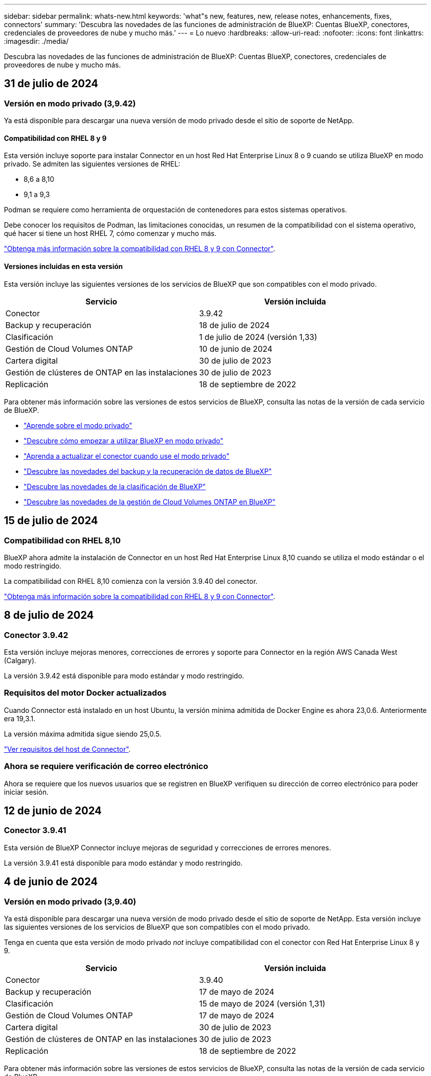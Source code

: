 ---
sidebar: sidebar 
permalink: whats-new.html 
keywords: 'what"s new, features, new, release notes, enhancements, fixes, connectors' 
summary: 'Descubra las novedades de las funciones de administración de BlueXP: Cuentas BlueXP, conectores, credenciales de proveedores de nube y mucho más.' 
---
= Lo nuevo
:hardbreaks:
:allow-uri-read: 
:nofooter: 
:icons: font
:linkattrs: 
:imagesdir: ./media/


[role="lead"]
Descubra las novedades de las funciones de administración de BlueXP: Cuentas BlueXP, conectores, credenciales de proveedores de nube y mucho más.



== 31 de julio de 2024



=== Versión en modo privado (3,9.42)

Ya está disponible para descargar una nueva versión de modo privado desde el sitio de soporte de NetApp.



==== Compatibilidad con RHEL 8 y 9

Esta versión incluye soporte para instalar Connector en un host Red Hat Enterprise Linux 8 o 9 cuando se utiliza BlueXP en modo privado. Se admiten las siguientes versiones de RHEL:

* 8,6 a 8,10
* 9,1 a 9,3


Podman se requiere como herramienta de orquestación de contenedores para estos sistemas operativos.

Debe conocer los requisitos de Podman, las limitaciones conocidas, un resumen de la compatibilidad con el sistema operativo, qué hacer si tiene un host RHEL 7, cómo comenzar y mucho más.

https://docs.netapp.com/us-en/bluexp-setup-admin/reference-connector-operating-system-changes.html["Obtenga más información sobre la compatibilidad con RHEL 8 y 9 con Connector"].



==== Versiones incluidas en esta versión

Esta versión incluye las siguientes versiones de los servicios de BlueXP que son compatibles con el modo privado.

[cols="2*"]
|===
| Servicio | Versión incluida 


| Conector | 3.9.42 


| Backup y recuperación | 18 de julio de 2024 


| Clasificación | 1 de julio de 2024 (versión 1,33) 


| Gestión de Cloud Volumes ONTAP | 10 de junio de 2024 


| Cartera digital | 30 de julio de 2023 


| Gestión de clústeres de ONTAP en las instalaciones | 30 de julio de 2023 


| Replicación | 18 de septiembre de 2022 
|===
Para obtener más información sobre las versiones de estos servicios de BlueXP, consulta las notas de la versión de cada servicio de BlueXP.

* https://docs.netapp.com/us-en/bluexp-setup-admin/concept-modes.html["Aprende sobre el modo privado"]
* https://docs.netapp.com/us-en/bluexp-setup-admin/task-quick-start-private-mode.html["Descubre cómo empezar a utilizar BlueXP en modo privado"]
* https://docs.netapp.com/us-en/bluexp-setup-admin/task-upgrade-connector.html["Aprenda a actualizar el conector cuando use el modo privado"]
* https://docs.netapp.com/us-en/bluexp-backup-recovery/whats-new.html["Descubre las novedades del backup y la recuperación de datos de BlueXP"^]
* https://docs.netapp.com/us-en/bluexp-classification/whats-new.html["Descubre las novedades de la clasificación de BlueXP"^]
* https://docs.netapp.com/us-en/bluexp-cloud-volumes-ontap/whats-new.html["Descubre las novedades de la gestión de Cloud Volumes ONTAP en BlueXP"^]




== 15 de julio de 2024



=== Compatibilidad con RHEL 8,10

BlueXP ahora admite la instalación de Connector en un host Red Hat Enterprise Linux 8,10 cuando se utiliza el modo estándar o el modo restringido.

La compatibilidad con RHEL 8,10 comienza con la versión 3.9.40 del conector.

https://docs.netapp.com/us-en/bluexp-setup-admin/reference-connector-operating-system-changes.html["Obtenga más información sobre la compatibilidad con RHEL 8 y 9 con Connector"].



== 8 de julio de 2024



=== Conector 3.9.42

Esta versión incluye mejoras menores, correcciones de errores y soporte para Connector en la región AWS Canada West (Calgary).

La versión 3.9.42 está disponible para modo estándar y modo restringido.



=== Requisitos del motor Docker actualizados

Cuando Connector está instalado en un host Ubuntu, la versión mínima admitida de Docker Engine es ahora 23,0.6. Anteriormente era 19,3.1.

La versión máxima admitida sigue siendo 25,0.5.

https://docs.netapp.com/us-en/bluexp-setup-admin/task-install-connector-on-prem.html#step-1-review-host-requirements["Ver requisitos del host de Connector"].



=== Ahora se requiere verificación de correo electrónico

Ahora se requiere que los nuevos usuarios que se registren en BlueXP verifiquen su dirección de correo electrónico para poder iniciar sesión.



== 12 de junio de 2024



=== Conector 3.9.41

Esta versión de BlueXP Connector incluye mejoras de seguridad y correcciones de errores menores.

La versión 3.9.41 está disponible para modo estándar y modo restringido.



== 4 de junio de 2024



=== Versión en modo privado (3,9.40)

Ya está disponible para descargar una nueva versión de modo privado desde el sitio de soporte de NetApp. Esta versión incluye las siguientes versiones de los servicios de BlueXP que son compatibles con el modo privado.

Tenga en cuenta que esta versión de modo privado _not_ incluye compatibilidad con el conector con Red Hat Enterprise Linux 8 y 9.

[cols="2*"]
|===
| Servicio | Versión incluida 


| Conector | 3.9.40 


| Backup y recuperación | 17 de mayo de 2024 


| Clasificación | 15 de mayo de 2024 (versión 1,31) 


| Gestión de Cloud Volumes ONTAP | 17 de mayo de 2024 


| Cartera digital | 30 de julio de 2023 


| Gestión de clústeres de ONTAP en las instalaciones | 30 de julio de 2023 


| Replicación | 18 de septiembre de 2022 
|===
Para obtener más información sobre las versiones de estos servicios de BlueXP, consulta las notas de la versión de cada servicio de BlueXP.

* https://docs.netapp.com/us-en/bluexp-setup-admin/concept-modes.html["Aprende sobre el modo privado"]
* https://docs.netapp.com/us-en/bluexp-setup-admin/task-quick-start-private-mode.html["Descubre cómo empezar a utilizar BlueXP en modo privado"]
* https://docs.netapp.com/us-en/bluexp-setup-admin/task-upgrade-connector.html["Aprenda a actualizar el conector cuando use el modo privado"]
* https://docs.netapp.com/us-en/bluexp-backup-recovery/whats-new.html["Descubre las novedades del backup y la recuperación de datos de BlueXP"^]
* https://docs.netapp.com/us-en/bluexp-classification/whats-new.html["Descubre las novedades de la clasificación de BlueXP"^]
* https://docs.netapp.com/us-en/bluexp-cloud-volumes-ontap/whats-new.html["Descubre las novedades de la gestión de Cloud Volumes ONTAP en BlueXP"^]




== 17 de mayo de 2024



=== Conector 3.9.40

Esta versión de BlueXP Connector incluye compatibilidad con sistemas operativos adicionales, mejoras de seguridad menores y correcciones de errores.

En este momento, la versión 3.9.40 está disponible para modo estándar y modo restringido.



==== Compatibilidad con RHEL 8 y 9

El conector ahora es compatible con los hosts que ejecutan las siguientes versiones de Red Hat Enterprise Linux con instalaciones de conector _new_ cuando se utiliza BlueXP en modo estándar o restringido:

* 8,6 a 8,9
* 9,1 a 9,3


Podman se requiere como herramienta de orquestación de contenedores para estos sistemas operativos.

Debe conocer los requisitos de Podman, las limitaciones conocidas, un resumen de la compatibilidad con el sistema operativo, qué hacer si tiene un host RHEL 7, cómo comenzar y mucho más.

https://docs.netapp.com/us-en/bluexp-setup-admin/reference-connector-operating-system-changes.html["Obtenga más información sobre la compatibilidad con RHEL 8 y 9 con Connector"].



==== Fin del soporte para RHEL 7 y CentOS 7

El 30 de junio de 2024, RHEL 7 llegará al final del mantenimiento (EOM), mientras que CentOS 7 alcanzará el final de su vida útil (EOL). NetApp continuará admitiendo el conector en estas distribuciones de Linux hasta el 30 de junio de 2024.

https://docs.netapp.com/us-en/bluexp-setup-admin/reference-connector-operating-system-changes.html["Descubra qué hacer si tiene un conector existente que se ejecuta en RHEL 7 o CentOS 7"].



==== Actualización de permisos de AWS

En la versión 3.9.38, actualizamos la directiva Connector para AWS para incluir el permiso «EC2:DescribeAvailabilityZones». Este permiso ahora es necesario para admitir las zonas locales de AWS con Cloud Volumes ONTAP.

* https://docs.netapp.com/us-en/bluexp-setup-admin/reference-permissions-aws.html["Ver los permisos de AWS para el conector"].
* https://docs.netapp.com/us-en/bluexp-cloud-volumes-ontap/whats-new.html["Obtenga más información sobre el soporte para las zonas locales de AWS"^]




== 22 de abril de 2024



=== Conector 3.9.39

Esta versión de BlueXP Connector incluye mejoras de seguridad y correcciones de errores menores.

En este momento, la versión 3.9.39 está disponible para modo estándar y modo restringido.



=== Permisos de AWS para crear un conector

Ahora se necesitan dos permisos adicionales para crear un conector en AWS desde BlueXP:

[source, json]
----
"ec2:DescribeLaunchTemplates",
"ec2:CreateLaunchTemplate",
----
Estos permisos son necesarios para habilitar IMDSv2 en la instancia EC2 para el conector.

Hemos incluido estos permisos en la política que se muestra en la interfaz de usuario de BlueXP al crear un Connector y en la misma política que se proporciona en la documentación.


NOTE: Esta directiva sólo contiene los permisos necesarios para iniciar la instancia de Connector en AWS desde BlueXP. No es la misma política que se asigna a la instancia de Connector.

https://docs.netapp.com/us-en/bluexp-setup-admin/task-install-connector-aws-bluexp.html#step-2-set-up-aws-permissions["Aprenda a configurar permisos de AWS para crear un conector desde AWS"].



== 11 de abril de 2024



=== Actualización de Docker Engine

Hemos actualizado los requisitos de Docker Engine para especificar la versión máxima admitida en el conector, que es 25,0.5. La versión mínima admitida sigue siendo la 19,3.1.

https://docs.netapp.com/us-en/bluexp-setup-admin/task-install-connector-on-prem.html#step-1-review-host-requirements["Ver requisitos del host de Connector"].



== 26 de marzo de 2024



=== Versión en modo privado (3,9.38)

Ya está disponible una nueva versión del modo privado para BlueXP. Esta versión incluye las siguientes versiones de los servicios de BlueXP que son compatibles con el modo privado.

[cols="2*"]
|===
| Servicio | Versión incluida 


| Conector | 3.9.38 


| Backup y recuperación | 12 de marzo de 2024 


| Clasificación | 4 de marzo de 2024 


| Gestión de Cloud Volumes ONTAP | 8 de marzo de 2024 


| Cartera digital | 30 de julio de 2023 


| Gestión de clústeres de ONTAP en las instalaciones | 30 de julio de 2023 


| Replicación | 18 de septiembre de 2022 
|===
Esta nueva versión está disponible para descargar desde el sitio de soporte de NetApp.

* https://docs.netapp.com/us-en/bluexp-setup-admin/concept-modes.html["Aprende sobre el modo privado"]
* https://docs.netapp.com/us-en/bluexp-setup-admin/task-quick-start-private-mode.html["Descubre cómo empezar a utilizar BlueXP en modo privado"]
* https://docs.netapp.com/us-en/bluexp-setup-admin/task-upgrade-connector.html["Aprenda a actualizar el conector cuando use el modo privado"]




== 8 de marzo de 2024



=== Conector 3.9.38

En este momento, la versión 3.9.38 está disponible para modo estándar y modo restringido. Esta versión incluye compatibilidad con IMDSv2 en AWS y una actualización de permisos de AWS.



==== Compatibilidad con IMDSv2

BlueXP ahora es compatible con el servicio de metadatos de la instancia de Amazon EC2 versión 2 (IMDSv2) con la instancia de conector y con las instancias de Cloud Volumes ONTAP. IMDSv2 proporciona protección mejorada contra vulnerabilidades. Anteriormente, solo IMDSv1 era compatible.

https://aws.amazon.com/blogs/security/defense-in-depth-open-firewalls-reverse-proxies-ssrf-vulnerabilities-ec2-instance-metadata-service/["Obtenga más información sobre IMDSv2 en el blog de seguridad de AWS"^]

El servicio de metadatos de instancia (IMDS) se activa de la siguiente forma en las instancias EC2:

* Para nuevas puestas en marcha de Connector de BlueXP o mediante https://docs.netapp.com/us-en/bluexp-automation/automate/overview.html["Guiones Terraform"^], IMDSv2 está activado por defecto en la instancia EC2.
* Si inicia una nueva instancia de EC2 en AWS y, a continuación, instala manualmente el software Connector, también se habilita IMDSv2 de forma predeterminada.
* Si inicia Connector desde AWS Marketplace, IMDSv1 está habilitado de forma predeterminada. Puede configurar manualmente IMDSv2 en la instancia de EC2.
* Para los conectores existentes, IMDSv1 sigue siendo compatible, pero puede configurar manualmente IMDSv2 en la instancia EC2 si lo prefiere.
* Para Cloud Volumes ONTAP, IMDSv1 se habilita de forma predeterminada en las instancias nuevas y existentes. Puede configurar manualmente IMDSv2 en las instancias EC2 si lo prefiere.


https://docs.netapp.com/us-en/bluexp-setup-admin/task-require-imdsv2.html["Aprenda a configurar IMDSv2 en instancias existentes"].



==== Actualización de permisos de AWS

Hemos actualizado la política de Connector para AWS para incluir el permiso «EC2:DescribeAvailabilityZones». Este permiso es necesario para una próxima versión. Actualizaremos las notas de la versión con más detalles cuando esa versión esté disponible.

https://docs.netapp.com/us-en/bluexp-setup-admin/reference-permissions-aws.html["Ver los permisos de AWS para el conector"].



=== Configuración de proxy y configuración de Cloud Volumes ONTAP

La configuración del servidor proxy para el conector ahora está disponible en la página *Administrar conectores* (modo estándar) o en la página *Editar conectores* (modo restringido y modo privado).

https://docs.netapp.com/us-en/bluexp-setup-admin/task-configuring-proxy.html["Aprenda a configurar Connector para usar un servidor proxy"].

Además, cambiamos el nombre de la página *Configuración del conector* a *Configuración de Cloud Volumes ONTAP*.

image:https://raw.githubusercontent.com/NetAppDocs/bluexp-setup-admin/main/media/screenshot-cvo-settings.png["Una captura de pantalla que muestra la opción Configuración de Cloud Volumes ONTAP que está disponible en el menú Configuración."]



== 15 de febrero de 2024



=== Conector 3.9.37

Esta versión de BlueXP Connector incluye mejoras de seguridad y correcciones de errores menores.

En este momento, la versión 3.9.37 está disponible para modo estándar y modo restringido.



=== Editar nombre

Si usas las credenciales de la nube de NetApp para iniciar sesión en BlueXP, ahora puedes editar tu nombre en *Configuración de usuario*.

image:https://raw.githubusercontent.com/NetAppDocs/bluexp-setup-admin/main/media/screenshot-edit-name.png["Una captura de pantalla que muestra la capacidad de editar su nombre en Configuración de usuario."]

No se puede editar su nombre si inicia sesión con una conexión federada o con su cuenta del sitio de soporte de NetApp.



== 11 de enero de 2024



=== Conector 3.9.36

Esta versión incluye mejoras menores, correcciones de errores y soporte para Connector en las siguientes regiones de nube:

* La región de Israel (Tel Aviv) en AWS
* La región de Arabia Saudita en Google Cloud




== 5 de diciembre de 2023



=== Versión en modo privado (3,9.35)

Ya está disponible una nueva versión del modo privado para BlueXP. Esta versión incluye la versión 3.9.35 del conector y versiones de los servicios de BlueXP compatibles con el modo privado a partir de octubre de 2023.

Esta nueva versión está disponible para descargar desde el sitio de soporte de NetApp.

* https://docs.netapp.com/us-en/bluexp-setup-admin/concept-modes.html#private-mode["Obtén más información sobre los servicios de BlueXP que se incluyen en el modo privado"]
* https://docs.netapp.com/us-en/bluexp-setup-admin/task-quick-start-private-mode.html["Descubre cómo empezar a utilizar BlueXP en modo privado"]
* https://docs.netapp.com/us-en/bluexp-setup-admin/task-upgrade-connector.html["Aprenda a actualizar el conector cuando use el modo privado"]




== 8 de noviembre de 2023



=== Conector 3.9.35

Esta versión incluye mejoras de seguridad y correcciones de errores menores.



== 6 de octubre de 2023



=== Conector 3.9.34

Esta versión incluye mejoras y correcciones de errores menores.



== 10 de septiembre de 2023



=== Conector 3.9.33

* Cuando creas un conector en AWS desde BlueXP, ahora puedes buscar dentro del campo Par de claves para encontrar más fácilmente el par de claves que quieres usar con la instancia de Connector.
+
image:https://raw.githubusercontent.com/NetAppDocs/bluexp-setup-admin/main/media/screenshot-connector-aws-key-pair.png["Una captura de pantalla de la opción de búsqueda en el campo Par de claves que aparece en la página Red al crear un conector en AWS desde BlueXP."]

* Esta actualización también incluye correcciones de errores.




== 30 de julio de 2023



=== Conector 3.9.32

* Ahora puedes usar la API del servicio de auditoría de BlueXP para exportar registros de auditoría.
+
El servicio de auditoría registra información sobre las operaciones realizadas por los servicios de BlueXP. Esto incluye espacios de trabajo, conectores utilizados y otros datos de telemetría. Puede utilizar estos datos para determinar qué acciones se realizaron, quién las realizó y cuándo ocurrieron.

+
https://docs.netapp.com/us-en/bluexp-automation/audit/overview.html["Obtenga más información sobre el uso de la API del servicio de auditoría"^]

+
Tenga en cuenta que también se puede acceder a este enlace desde la interfaz de usuario de BlueXP en la página Timeline.

* Esta versión del conector también incluye mejoras de Cloud Volumes ONTAP y mejoras del clúster de ONTAP en las instalaciones.
+
** https://docs.netapp.com/us-en/bluexp-cloud-volumes-ontap/whats-new.html#30-july-2023["Obtenga información acerca de las mejoras de Cloud Volumes ONTAP"^]
** https://docs.netapp.com/us-en/bluexp-ontap-onprem/whats-new.html#30-july-2023["Obtenga información acerca de las mejoras del clúster en las instalaciones de ONTAP"^]






== 2 de julio de 2023



=== Conector 3.9.31

* Ahora puede descubrir clústeres de ONTAP en las instalaciones desde la pestaña *Mi estado* (anteriormente *Mis oportunidades*)
+
https://docs.netapp.com/us-en/bluexp-ontap-onprem/task-discovering-ontap.html#add-a-pre-discovered-cluster["Aprenda a descubrir clústeres en la página Mi estado"].

* Si utiliza el conector en una región de gobierno de Azure, debe asegurarse de que el conector puede ponerse en contacto con el siguiente punto final:
+
\https://occmclientinfragov.azurecr.us

+
Este punto final es necesario para instalar manualmente el conector y para actualizar el conector y sus componentes Docker.

+
Como resultado de este cambio, un conector en una región de Azure Government ya no contacta con el siguiente punto final:

+
\https://cloudmanagerinfraprod.azurecr.io

+
Tenga en cuenta que este punto final sigue siendo necesario para todas las demás configuraciones de modo restringido y para el modo estándar.





== 4 de junio de 2023



=== Conector 3.9.30

* Al abrir un caso de soporte de NetApp desde la consola de soporte, BlueXP ahora abre el caso con la cuenta del sitio de soporte de NetApp asociada con tu inicio de sesión en BlueXP. BlueXP ya usaba la cuenta del sitio de soporte de NetApp asociada con toda la cuenta de BlueXP.
+
Como parte de este cambio, el registro de soporte para una cuenta de BlueXP se realiza a través de la cuenta del sitio de soporte de NetApp asociada con el inicio de sesión de un usuario en BlueXP. Anteriormente, el registro de soporte se realizaba a través de una cuenta NSS asociada a toda la cuenta de BlueXP. Como resultado, los demás usuarios de BlueXP no verán el mismo estado de registro de soporte si no han asociado una cuenta de sitio de soporte de NetApp con su inicio de sesión de BlueXP. Si has registrado anteriormente tu cuenta de BlueXP para soporte, el estado de registro sigue siendo válido. Solo necesita agregar una cuenta NSS a nivel de usuario para ver el estado.

+
** https://docs.netapp.com/us-en/bluexp-setup-admin/task-get-help.html#create-a-case-with-netapp-support["Aprenda a crear un caso con el soporte de NetApp"]
** https://docs.netapp.com/us-en/cloud-manager-setup-admin/task-manage-user-credentials.html["Descubre cómo gestionar las credenciales asociadas con tu inicio de sesión de BlueXP"]
** https://docs.netapp.com/us-en/bluexp-setup-admin/task-support-registration.html["Aprenda a registrarse para obtener soporte"]


* Ahora puedes buscar la documentación en BlueXP. Los resultados de búsqueda ahora proporcionan enlaces a contenido en docs.netapp.com y kb.netapp.com, lo que podría ayudar a responder una pregunta que tenga.
+
image:https://raw.githubusercontent.com/NetAppDocs/cloud-manager-setup-admin/main/media/screenshot-search-docs.png["Una captura de pantalla de la búsqueda BlueXP que está disponible en la parte superior de la consola."]

* Ahora, Connector te permite añadir y gestionar cuentas de almacenamiento de Azure desde BlueXP.
+
https://docs.netapp.com/us-en/bluexp-blob-storage/task-add-blob-storage.html["Descubre cómo añadir nuevas cuentas de almacenamiento de Azure a tus suscripciones de Azure desde BlueXP"^].

* El conector ahora es compatible con las siguientes regiones de AWS:
+
** Hyderabad (ap-SUR-2)
** Melbourne (ap-sureste-4)
** España (eu-SUR-2)
** EAU (ME-CENTRAL-1)
** Zúrich (eu-CENTRAL-2)


* El conector ahora es compatible con las siguientes regiones de Azure:
+
** Brasil Sur
** Francia Sur
** Jio India Central
** Jio India West
** Polonia Central
** Qatar Central


* Ahora el conector es compatible con las siguientes regiones de Google Cloud:
+
** Colón (EE. UU.-este 5)
** Dallas (EE.UU.-sur-1)


+
https://cloud.netapp.com/cloud-volumes-global-regions["Consulte la lista completa de las regiones admitidas"^]





== 7 de mayo de 2023



=== Conector 3.9.29

* Ubuntu 22,04 es el nuevo sistema operativo para Connector cuando se pone en marcha un Connector desde BlueXP o desde el mercado de tu proveedor de nube.
+
También tiene la opción de instalar manualmente el conector en su propio host Linux que ejecuta Ubuntu 22,04.

* Red Hat Enterprise Linux 8,6 y 8,7 ya no son compatibles con las nuevas implementaciones de Connector.
+
Estas versiones no son compatibles con nuevas implementaciones porque Red Hat ya no es compatible con Docker, que es necesario para Connector. Si tiene un conector existente ejecutándose en RHEL 8,6 o 8,7, NetApp seguirá admitiendo su configuración.

+
Red Hat 7,6, 7,7, 7,8 y 7,9 siguen siendo compatibles con conectores nuevos y existentes.

* El conector ahora es compatible en la región de Qatar en Google Cloud.
* El conector también es compatible con la región central de Suecia en Microsoft Azure.
+
https://cloud.netapp.com/cloud-volumes-global-regions["Consulte la lista completa de las regiones admitidas"^]

* Esta versión del conector incluye mejoras de Cloud Volumes ONTAP.
+
https://docs.netapp.com/us-en/bluexp-cloud-volumes-ontap/whats-new.html#7-may-2023["Obtenga información acerca de las mejoras de Cloud Volumes ONTAP"^]





== 4 de abril de 2023



=== Modos de implementación

BlueXP _modos de implementación_ le permiten utilizar BlueXP de forma que se ajuste a sus requisitos empresariales y de seguridad. Puede elegir entre tres modos:

* Modo estándar
* Modo restringido
* Modo privado


https://docs.netapp.com/us-en/bluexp-setup-admin/concept-modes.html["Obtenga más información sobre estos modos de implementación"].


NOTE: La introducción del modo restringido sustituye a la opción de activar o desactivar la plataforma SaaS. Puede habilitar el modo restringido en el momento de crear una cuenta. No se puede habilitar ni deshabilitar más adelante.



== 3 de abril de 2023



=== Conector 3.9.28

* Las notificaciones por correo electrónico ahora son compatibles con la cartera digital de BlueXP.
+
Si configura los ajustes de notificación, puede recibir notificaciones por correo electrónico cuando sus licencias de BYOL estén a punto de expirar (una notificación de "advertencia") o si ya han caducado (una notificación de "error").

+
https://docs.netapp.com/us-en/bluexp-setup-admin/task-monitor-cm-operations.html["Aprenda a configurar notificaciones por correo electrónico"].

* El conector ahora es compatible con la región de Google Cloud en Turín.
+
https://cloud.netapp.com/cloud-volumes-global-regions["Consulte la lista completa de las regiones admitidas"^]

* Ahora puede gestionar las credenciales de usuario asociadas con su inicio de sesión de BlueXP: Credenciales de ONTAP y credenciales del sitio de soporte de NetApp (NSS).
+
Al ir a *Configuración > credenciales*, puede ver las credenciales, actualizar las credenciales y eliminarlas. Por ejemplo, si cambia la contraseña para estas credenciales, deberá actualizar la contraseña en BlueXP.

+
https://docs.netapp.com/us-en/bluexp-setup-admin/task-manage-user-credentials.html["Aprenda a gestionar las credenciales de usuario"].

* Ahora puede cargar archivos adjuntos al crear un caso de soporte o al actualizar las notas del caso para un caso de soporte existente.
+
https://docs.netapp.com/us-en/bluexp-setup-admin/task-get-help.html#manage-your-support-cases["Descubra cómo crear y gestionar casos de soporte"].

* Esta versión del conector también incluye mejoras de Cloud Volumes ONTAP y mejoras del clúster de ONTAP en las instalaciones.
+
** https://docs.netapp.com/us-en/bluexp-cloud-volumes-ontap/whats-new.html#3-april-2023["Obtenga información acerca de las mejoras de Cloud Volumes ONTAP"^]
** https://docs.netapp.com/us-en/bluexp-ontap-onprem/whats-new.html#3-april-2023["Obtenga información acerca de las mejoras del clúster en las instalaciones de ONTAP"^]






== 5 de marzo de 2023



=== Conector 3.9.27

* La búsqueda ya está disponible en la consola BlueXP. En este momento, puede utilizar la búsqueda para buscar servicios y características de BlueXP.
+
image:https://raw.githubusercontent.com/NetAppDocs/bluexp-setup-admin/main/media/screenshot-search.png["Una captura de pantalla de la búsqueda BlueXP que está disponible en la parte superior de la consola."]

* Puede ver y gestionar los casos de soporte activos y resueltos directamente desde BlueXP. Es posible gestionar los casos asociados con su cuenta de NSS y con su empresa.
+
https://docs.netapp.com/us-en/bluexp-setup-admin/task-get-help.html#manage-your-support-cases["Aprenda a gestionar sus casos de soporte"].

* El conector ahora es compatible con cualquier entorno de nube que tenga un aislamiento completo de Internet. A continuación, puede usar la consola BlueXP que se ejecuta en el conector para implementar Cloud Volumes ONTAP en la misma ubicación y detectar clústeres de ONTAP en las instalaciones (si tiene una conexión desde su entorno de cloud a un entorno local). También puedes utilizar el backup y la recuperación de datos de BlueXP para realizar backups de volúmenes de Cloud Volumes ONTAP en las regiones comerciales de AWS y Azure. No hay otros servicios de BlueXP compatibles con este tipo de puesta en marcha, a excepción de la cartera digital de BlueXP.
+
La región de la nube puede ser una región para agencias estadounidenses seguras como AWS Top Secret Cloud, AWS Secret Cloud, Azure IL6 o cualquier región comercial.

+
Para empezar, instale manualmente el software Connector, inicie sesión en la consola BlueXP que se ejecuta en el conector, añada la licencia BYOL a la cartera digital de BlueXP y, después, implemente Cloud Volumes ONTAP.

+
** https://docs.netapp.com/us-en/bluexp-setup-admin/task-install-connector-onprem-no-internet.html["Instale el conector en una ubicación sin acceso a Internet"^]
** https://docs.netapp.com/us-en/bluexp-cloud-volumes-ontap/task-manage-node-licenses.html#manage-byol-licenses["Añada una licencia sin asignar"^]
** https://docs.netapp.com/us-en/bluexp-cloud-volumes-ontap/concept-overview-cvo.html["Empiece a usar Cloud Volumes ONTAP"^]


* El conector ahora le permite agregar y gestionar cubos de Amazon S3 desde BlueXP.
+
https://docs.netapp.com/us-en/bluexp-s3-storage/task-add-s3-bucket.html["Vea cómo añadir nuevos bloques de Amazon S3 en su cuenta de AWS desde BlueXP"^].

* Esta versión del conector incluye mejoras de Cloud Volumes ONTAP.
+
https://docs.netapp.com/us-en/bluexp-cloud-volumes-ontap/whats-new.html#5-march-2023["Obtenga información acerca de las mejoras de Cloud Volumes ONTAP"^]





== 5 de febrero de 2023



=== Conector 3.9.26

* En la página *Iniciar sesión*, ahora se le pedirá que introduzca la dirección de correo electrónico asociada a su inicio de sesión. Después de seleccionar *Siguiente*, BlueXP te pide que te autentiques mediante el método de autenticación asociado con tu inicio de sesión:
+
** La contraseña de sus credenciales de cloud de NetApp
** Sus credenciales de identidad federadas
** Sus credenciales del sitio de soporte de NetApp


+
image:https://raw.githubusercontent.com/NetAppDocs/bluexp-setup-admin/main/media/screenshot-login.png["Una captura de pantalla de la página de inicio de sesión de BlueXP en la que se le solicita que introduzca su dirección de correo electrónico."]

* Si es nuevo en BlueXP y tiene credenciales actuales del sitio de soporte de NetApp (NSS), puede omitir la página de registro e introducir su dirección de correo electrónico directamente en la página de inicio de sesión. BlueXP te inscribirá como parte de este inicio de sesión inicial.
* Al suscribirse a BlueXP desde el mercado de su proveedor de la nube, ahora tiene la opción de reemplazar la suscripción existente para una cuenta por la nueva suscripción.
+
image:https://raw.githubusercontent.com/NetAppDocs/bluexp-setup-admin/main/media/screenshot-aws-subscription.png["Captura de pantalla que muestra la asignación de suscripción para una cuenta de BlueXP."]

+
** https://docs.netapp.com/us-en/bluexp-setup-admin/task-adding-aws-accounts.html#associate-an-aws-subscription["Aprenda a asociar una suscripción a AWS"]
** https://docs.netapp.com/us-en/bluexp-setup-admin/task-adding-azure-accounts.html#associating-an-azure-marketplace-subscription-to-credentials["Aprenda a asociar una suscripción a Azure"]
** https://docs.netapp.com/us-en/bluexp-setup-admin/task-adding-gcp-accounts.html["Descubra cómo asociar una suscripción a Google Cloud"]


* BlueXP le notificará ahora si su conector ha sido apagado durante 14 días o más.
+
** https://docs.netapp.com/us-en/bluexp-setup-admin/task-monitor-cm-operations.html["Más información sobre las notificaciones de BlueXP"]
** https://docs.netapp.com/us-en/bluexp-setup-admin/concept-connectors.html#connectors-should-remain-running["Descubra por qué los conectores deben seguir funcionando"]


* Hemos actualizado la política de Connector para Google Cloud para incluir el permiso necesario para crear y gestionar máquinas virtuales de almacenamiento en pares de alta disponibilidad de Cloud Volumes ONTAP:
+
compute.instances.updateNetworkInterface

+
https://docs.netapp.com/us-en/bluexp-setup-admin/reference-permissions-gcp.html["Vea los permisos de Google Cloud para Connector"].

* Esta versión del conector incluye mejoras de Cloud Volumes ONTAP.
+
https://docs.netapp.com/us-en/bluexp-cloud-volumes-ontap/whats-new.html#5-february-2023["Obtenga información acerca de las mejoras de Cloud Volumes ONTAP"^]





== 1 de enero de 2023



=== Conector 3.9.25

Esta versión del conector incluye mejoras y correcciones de errores de Cloud Volumes ONTAP.

https://docs.netapp.com/us-en/bluexp-cloud-volumes-ontap/whats-new.html#1-january-2023["Obtenga información acerca de las mejoras de Cloud Volumes ONTAP"^]



== 4 de diciembre de 2022



=== Conector 3.9.24

* Hemos actualizado la URL de la consola BlueXP a. https://console.bluexp.netapp.com[]
* El conector ahora es compatible con la región de Google Cloud Israel.
* Esta versión del conector también incluye mejoras de Cloud Volumes ONTAP y mejoras del clúster de ONTAP en las instalaciones.
+
** https://docs.netapp.com/us-en/bluexp-cloud-volumes-ontap/whats-new.html#4-december-2022["Obtenga información acerca de las mejoras de Cloud Volumes ONTAP"^]
** https://docs.netapp.com/us-en/bluexp-ontap-onprem/whats-new.html#4-december-2022["Obtenga información acerca de las mejoras del clúster en las instalaciones de ONTAP"^]






== 6 de noviembre de 2022



=== Conector 3.9.23

* Ya puedes ver y gestionar tus suscripciones PAYGO y los contratos anuales de BlueXP desde la cartera digital.
+
https://docs.netapp.com/us-en/bluexp-setup-admin/task-manage-subscriptions.html["Obtenga información sobre cómo administrar sus suscripciones"^]

* Esta versión del conector también incluye mejoras de Cloud Volumes ONTAP.
+
https://docs.netapp.com/us-en/bluexp-cloud-volumes-ontap/whats-new.html#6-november-2022["Obtenga información acerca de las mejoras de Cloud Volumes ONTAP"^]





== 1 de noviembre de 2022



=== Introducción de BlueXP

NetApp BlueXP amplía y mejora las funcionalidades que se proporcionan a través de Cloud Manager. BlueXP es un plano de control unificado que proporciona una experiencia multicloud híbrida para servicios de almacenamiento y datos en los entornos de almacenamiento y de cloud en las instalaciones.

Experiencia de gestión unificada:: BlueXP le permite gestionar todos sus activos de almacenamiento y datos desde una única interfaz.
+
--
Puedes usar BlueXP para crear y administrar almacenamiento en nube (por ejemplo, Cloud Volumes ONTAP y Azure NetApp Files), para mover, proteger y analizar datos, y para controlar muchos dispositivos de almacenamiento on-premises y en la periferia.

https://bluexp.netapp.com["Obtenga más información en el sitio Web de BlueXP"^]

--
Nuevo menú de navegación:: En el menú de navegación de BlueXP, los servicios ahora están organizados por categorías y se denominan según su funcionalidad. Por ejemplo, puedes acceder a la copia de seguridad y recuperación de BlueXP desde la categoría *Protección*.
+
--
image:screenshot-navigation-menu.png["Captura de pantalla del menú de navegación de BlueXP que muestra categorías como almacenamiento y salud."]

--
Integraciones de nuevos productos::
+
--
* Ahora puede gestionar los bloques de Amazon S3 en las cuentas de AWS donde está instalado Connector.
* Ahora puede gestionar más sistemas de almacenamiento en las instalaciones, como E-Series y StorageGRID.
* Ahora puedes utilizar servicios de datos que antes solo estaban disponibles como servicio independiente con una interfaz de usuario independiente, como el asesor digital de BlueXP (Active IQ).


--
Leer más::
+
--
* https://docs.netapp.com/us-en/bluexp-s3-storage/index.html["Gestión de bloques de Amazon S3"^]
* https://docs.netapp.com/us-en/bluexp-e-series/index.html["Gestione los sistemas de almacenamiento E-Series"^]
* https://docs.netapp.com/us-en/bluexp-storagegrid/index.html["Gestione los sistemas de almacenamiento StorageGRID"^]
* https://docs.netapp.com/us-en/active-iq/digital-advisor-integration-with-bluexp.html["Obtenga información sobre la integración de Digital Advisor"^]


--




=== Solicitar que se actualicen las credenciales de NSS

Cloud Manager ahora le solicita que actualice las credenciales asociadas con sus cuentas del sitio de soporte de NetApp cuando el token de actualización asociado con su cuenta caduque después de 3 meses. https://docs.netapp.com/us-en/bluexp-setup-admin/task-adding-nss-accounts.html#update-nss-credentials["Aprenda a gestionar cuentas de NSS"^]



== 18 de septiembre de 2022



=== Conector 3.9.22

* Hemos mejorado el asistente de despliegue de conectores añadiendo una _guía in-product_ que proporciona los pasos necesarios para cumplir los requisitos mínimos de instalación del conector: Permisos, autenticación y redes.
* Ahora puede crear un caso de soporte de NetApp directamente desde Cloud Manager en *Support Dashboard*.
+
https://docs.netapp.com/us-en/bluexp-cloud-volumes-ontap/task-get-help.html#netapp-support["Aprenda a crear un caso"].

* Esta versión del conector también incluye mejoras de Cloud Volumes ONTAP.
+
https://docs.netapp.com/us-en/bluexp-cloud-volumes-ontap/whats-new.html#18-september-2022["Obtenga información acerca de las mejoras de Cloud Volumes ONTAP"^]





== 31 de julio de 2022



=== Conector 3.9.21

* Hemos introducido una nueva forma de descubrir los recursos de cloud que ya no se están gestionando en Cloud Manager.
+
En el lienzo, la pestaña *Mis oportunidades* proporciona una ubicación centralizada para descubrir los recursos existentes que puede añadir a Cloud Manager para ofrecer servicios de datos y operaciones coherentes en su multicloud híbrido.

+
En esta versión inicial, My Opportunities le permite descubrir los sistemas de archivos FSX para ONTAP existentes en su cuenta de AWS.

+
https://docs.netapp.com/us-en/bluexp-fsx-ontap/use/task-creating-fsx-working-environment.html#discover-using-my-opportunities["Aprenda a descubrir FSX para ONTAP con mis oportunidades"^]

* Esta versión del conector también incluye mejoras de Cloud Volumes ONTAP.
+
https://docs.netapp.com/us-en/bluexp-cloud-volumes-ontap/whats-new.html#31-july-2022["Obtenga información acerca de las mejoras de Cloud Volumes ONTAP"^]





== 15 de julio de 2022



=== Cambios en las políticas

Hemos actualizado la documentación añadiendo las políticas de Cloud Manager directamente dentro de los documentos. Esto significa que ahora puede ver los permisos necesarios para el conector y Cloud Volumes ONTAP junto con los pasos que describen cómo configurarlos. Antes, estas políticas eran accesibles desde una página del sitio de soporte de NetApp.

https://docs.netapp.com/us-en/bluexp-setup-admin/task-creating-connectors-aws.html#create-an-iam-policy["A continuación se muestra un ejemplo en el que se muestran los permisos de la función IAM de AWS que se utilizan para crear un conector"].

También hemos creado una página que proporciona enlaces a cada una de las políticas. https://docs.netapp.com/us-en/bluexp-setup-admin/reference-permissions.html["Consulte el resumen de permisos de Cloud Manager"].



== 3 de julio de 2022



=== Conector 3.9.20

* Hemos introducido una nueva forma de acceder a la lista creciente de funciones en la interfaz de Cloud Manager. Ahora es posible disfrutar de todas las conocidas funcionalidades de Cloud Manager si pasa por el panel izquierdo.
+
image:https://raw.githubusercontent.com/NetAppDocs/bluexp-setup-admin/main/media/screenshot-navigation.png["Captura de pantalla que muestra el nuevo menú de navegación izquierdo de Cloud Manager."]

* Ahora puede configurar Cloud Manager para que envíe notificaciones por correo electrónico, de modo que se le pueda informar de la actividad importante del sistema incluso si no ha iniciado sesión en el sistema.
+
https://docs.netapp.com/us-en/bluexp-setup-admin/task-monitor-cm-operations.html["Obtenga más información sobre cómo supervisar operaciones en su cuenta"].

* Cloud Manager ahora admite almacenamiento Azure Blob y Google Cloud Storage como entornos de trabajo, similar a la compatibilidad de Amazon S3.
+
Después de instalar un conector en Azure o Google Cloud, Cloud Manager ahora detecta automáticamente información sobre el almacenamiento de Azure Blob en su suscripción a Azure o Google Cloud Storage en el proyecto donde está instalado el conector. Cloud Manager muestra el almacenamiento de objetos como entorno de trabajo que se puede abrir para ver información más detallada.

+
A continuación mostramos un ejemplo de un entorno de trabajo de Azure Blob:

+
image:https://raw.githubusercontent.com/NetAppDocs/bluexp-setup-admin/main/media/screenshot-azure-blob-details.png["Una captura de pantalla que muestra un entorno de trabajo de Azure Blob en el que puede ver una descripción general de alto nivel y ver información detallada sobre las cuentas de almacenamiento."]

* Hemos rediseñado la página de recursos para un entorno de trabajo de Amazon S3. Para ello, proporciona información más detallada sobre bloques S3, como la capacidad, detalles de cifrado, etc.
* Ahora el conector es compatible con las siguientes regiones de Google Cloud:
+
** Madrid (europa-sur-oeste)
** París (europa-West9)
** Varsovia (Europa central 2)


* El conector ahora es compatible con Azure West US 3.
+
https://bluexp.netapp.com/cloud-volumes-global-regions["Consulte la lista completa de las regiones admitidas"^]

* Esta versión del conector también incluye mejoras de Cloud Volumes ONTAP.
+
https://docs.netapp.com/us-en/bluexp-cloud-volumes-ontap/whats-new.html#2-july-2022["Obtenga información acerca de las mejoras de Cloud Volumes ONTAP"^]





== 28 de junio de 2022



=== Inicie sesión con las credenciales de NetApp

Cuando los nuevos usuarios se registren en Cloud Central, ahora podrán seleccionar la opción *Iniciar sesión con NetApp* para iniciar sesión con sus credenciales del sitio de soporte de NetApp. Esta es una alternativa para introducir una dirección de correo electrónico y una contraseña.


NOTE: Los inicios de sesión existentes que utilizan una dirección de correo electrónico y una contraseña deben seguir utilizando ese método de inicio de sesión. La opción Iniciar sesión con NetApp está disponible para los nuevos usuarios que se registren.



== 7 de junio de 2022



=== Conector 3.9.19

* El conector ahora es compatible con la región de AWS Jakarta (AP-sureste-3).
* El conector ahora es compatible con la región sureste de Azure Brazil.
+
https://bluexp.netapp.com/cloud-volumes-global-regions["Consulte la lista completa de las regiones admitidas"^]

* Esta versión del conector también incluye mejoras de Cloud Volumes ONTAP y mejoras del clúster de ONTAP en las instalaciones.
+
** https://docs.netapp.com/us-en/bluexp-cloud-volumes-ontap/whats-new.html#7-june-2022["Obtenga información acerca de las mejoras de Cloud Volumes ONTAP"^]
** https://docs.netapp.com/us-en/bluexp-ontap-onprem/whats-new.html#7-june-2022["Obtenga información acerca de las mejoras del clúster en las instalaciones de ONTAP"^]






== 12 de mayo de 2022



=== Parche del conector 3.9.18

Hemos actualizado el conector para introducir correcciones de errores. La solución más destacable es un problema que afecta a la puesta en marcha de Cloud Volumes ONTAP en Google Cloud cuando el conector se encuentra en un VPC compartido.



== 2 de mayo de 2022



=== Conector 3.9.18

* Ahora el conector es compatible con las siguientes regiones de Google Cloud:
+
** Delhi (asia-sur-2)
** Melbourne (australia-southeast2)
** Milán (europa-west8)
** Santiago (sur-oeste)


+
https://bluexp.netapp.com/cloud-volumes-global-regions["Consulte la lista completa de las regiones admitidas"^]

* Al seleccionar la cuenta de servicio de Google Cloud que se va a utilizar con Connector, Cloud Manager ahora muestra la dirección de correo electrónico asociada con cada cuenta de servicio. La visualización de la dirección de correo electrónico puede facilitar la distinción entre cuentas de servicio que comparten el mismo nombre.
+
image:https://raw.githubusercontent.com/NetAppDocs/bluexp-setup-admin/main/media/screenshot-google-cloud-service-account.png["Captura de pantalla del campo de la cuenta de servicio"]

* Hemos certificado Connector en Google Cloud en una instancia de máquina virtual con un sistema operativo compatible https://cloud.google.com/compute/shielded-vm/docs/shielded-vm["Características de VM blindadas"^]
* Esta versión del conector también incluye mejoras de Cloud Volumes ONTAP. https://docs.netapp.com/us-en/bluexp-cloud-volumes-ontap/whats-new.html#2-may-2022["Obtenga información sobre estas mejoras"^]
* Se necesitan nuevos permisos de AWS para que el conector ponga en marcha Cloud Volumes ONTAP.
+
Ahora es necesario obtener los siguientes permisos para crear un grupo de colocación extendido de AWS al implementar un par de alta disponibilidad en una única zona de disponibilidad (AZ):

+
[source, json]
----
"ec2:DescribePlacementGroups",
"iam:GetRolePolicy",
----
+
Ahora se requieren estos permisos para optimizar la forma en que Cloud Manager crea el grupo de colocación.

+
Asegúrese de proporcionar estos permisos a cada conjunto de credenciales de AWS que haya añadido a Cloud Manager. link:reference-permissions-aws.html["Consulte la política de IAM más reciente para el conector"].





== 3 de abril de 2022



=== Conector 3.9.17

* Ahora puede crear un conector si deja que Cloud Manager asuma la función IAM que configuró en el entorno. Este método de autenticación es más seguro que compartir una clave de acceso y una clave secreta de AWS.
+
https://docs.netapp.com/us-en/bluexp-setup-admin/task-creating-connectors-aws.html["Aprenda a crear un conector con el rol IAM"].

* Esta versión del conector también incluye mejoras de Cloud Volumes ONTAP. https://docs.netapp.com/us-en/bluexp-cloud-volumes-ontap/whats-new.html#3-april-2022["Obtenga información sobre estas mejoras"^]




== 27 de febrero de 2022



=== Conector 3.9.16

* Al crear un nuevo conector en Google Cloud, Cloud Manager ahora mostrará todas sus políticas de firewall existentes. Anteriormente, Cloud Manager no mostraba ninguna política que no tuviera una etiqueta de destino.
* Esta versión del conector también incluye mejoras de Cloud Volumes ONTAP. https://docs.netapp.com/us-en/bluexp-cloud-volumes-ontap/whats-new.html#27-february-2022["Obtenga información sobre estas mejoras"^]




== 30 de enero de 2022



=== Conector 3.9.15

Esta versión del conector incluye mejoras de Cloud Volumes ONTAP. https://docs.netapp.com/us-en/bluexp-cloud-volumes-ontap/whats-new.html#30-january-2022["Obtenga información sobre estas mejoras"^]



== 2 de enero de 2022



=== Puntos finales reducidos para el conector

Hemos reducido el número de extremos con los que debe ponerse en contacto un conector para gestionar recursos y procesos en su entorno de cloud público.

https://docs.netapp.com/us-en/bluexp-setup-admin/reference-checklist-cm.html["Consulte la lista de los extremos necesarios"]



=== Cifrado de disco EBS para el conector

Al implementar un nuevo conector en AWS desde Cloud Manager, ahora puede elegir cifrar los discos EBS del conector con la clave maestra predeterminada o una clave administrada.

image:https://raw.githubusercontent.com/NetAppDocs/bluexp-setup-admin/main/media/screenshot-connector-disk-encryption.png["Captura de pantalla que muestra la opción de cifrado de disco al crear un conector en AWS."]



=== Dirección de correo electrónico de las cuentas de NSS

Cloud Manager ahora puede mostrar la dirección de correo electrónico asociada con una cuenta del sitio de soporte de NetApp.

image:https://raw.githubusercontent.com/NetAppDocs/bluexp-setup-admin/main/media/screenshot-nss-display-email.png["Una captura de pantalla que muestra el menú de acción de una cuenta del sitio de soporte de NetApp con capacidad para mostrar la dirección de correo electrónico."]



== 28 de noviembre de 2021



=== Actualización necesaria para las cuentas del sitio de soporte de NetApp

A partir de diciembre de 2021, NetApp ahora utiliza Microsoft Azure Active Directory como proveedor de identidades para servicios de autenticación específicos para soporte y licencias. Como resultado de esta actualización, Cloud Manager le solicitará que actualice las credenciales de las cuentas del sitio de soporte de NetApp existentes que haya añadido anteriormente.

Si todavía no ha migrado su cuenta de NSS a IDaaS, primero debe migrar la cuenta y, a continuación, actualizar sus credenciales en Cloud Manager.

https://kb.netapp.com/Advice_and_Troubleshooting/Miscellaneous/FAQs_for_NetApp_adoption_of_MS_Azure_AD_B2C_for_login["Obtenga más información sobre el uso por parte de NetApp de Microsoft Azure Active Directory para la gestión de identidades"^]



=== Cambiar las cuentas de NSS para Cloud Volumes ONTAP

Si su organización tiene varias cuentas en la página de soporte de NetApp, ahora puede cambiar qué cuenta está asociada a un sistema Cloud Volumes ONTAP.

link:task-adding-nss-accounts.html#attach-a-working-environment-to-a-different-nss-account["Aprenda a conectar un entorno de trabajo a una cuenta de NSS diferente"].



== 4 de noviembre de 2021



=== Certificación SOC 2 de tipo 2

Una empresa independiente certificada de contables y un auditor de servicios examinaron Cloud Manager, Cloud Sync, Cloud Tiering, Cloud Data Sense y Cloud Backup (plataforma Cloud Manager), y afirmaron que han obtenido los informes de SOC 2 de tipo 2 basados en los criterios aplicables de los servicios de confianza.

https://www.netapp.com/company/trust-center/compliance/soc-2/["Consulte los informes de SOC 2 de NetApp"^].



=== El conector ya no es compatible como proxy

Ya no puede utilizar el conector de Cloud Manager como servidor proxy para enviar mensajes de AutoSupport desde Cloud Volumes ONTAP. Esta funcionalidad se ha eliminado y ya no se admite. Necesitará proporcionar conectividad AutoSupport a través de una instancia NAT o de los servicios proxy del entorno.

https://docs.netapp.com/us-en/bluexp-cloud-volumes-ontap/task-verify-autosupport.html["Obtenga más información sobre la verificación de AutoSupport con Cloud Volumes ONTAP"^]



== 31 de octubre de 2021



=== Autenticación con principal de servicio

Al crear un conector nuevo en Microsoft Azure, ahora puede autenticarse con un director de servicio de Azure, en lugar de con las credenciales de cuenta de Azure.

link:task-creating-connectors-azure.html["Aprenda a autenticarse con un director de servicio de Azure"].



=== Mejora de credenciales

Hemos rediseñado la página de credenciales para facilitar su uso y lograr que coincida con el aspecto actual de la interfaz de Cloud Manager.



== 2 de septiembre de 2021



=== Se ha agregado un nuevo servicio de notificación

El servicio de notificación se ha introducido de modo que puede ver el estado de las operaciones de Cloud Manager que ha iniciado durante su sesión actual. Puede verificar si la operación se ha realizado correctamente o si ha fallado. link:task-monitor-cm-operations.html["Consulte cómo se supervisan las operaciones de la cuenta"].



== 7 de julio de 2021



=== Mejoras en el asistente Agregar conector

Hemos rediseñado el asistente *Add Connector* para añadir nuevas opciones y facilitar su uso. Ahora puede añadir etiquetas, especificar un rol (para AWS o Azure), cargar un certificado raíz para un servidor proxy, ver código para la automatización de Terraform, ver detalles del progreso, etc.

* link:task-creating-connectors-aws.html["Cree un conector en AWS"]
* link:task-creating-connectors-azure.html["Cree un conector en Azure"]
* link:task-creating-connectors-gcp.html["Cree un conector en Google Cloud"]




=== Gestión de cuentas de NSS desde la consola de soporte

Las cuentas del sitio de soporte de NetApp (NSS) ahora se gestionan desde la consola de soporte, en lugar de hacerlo desde el menú Configuración. Este cambio facilita la búsqueda y la gestión de toda la información relacionada con el soporte desde una única ubicación.

link:task-adding-nss-accounts.html["Aprenda a gestionar cuentas de NSS"].

image:screenshot_nss_management.png["Una captura de pantalla de la pestaña NSS Management en la consola de soporte, donde puede agregar cuentas de NSS."]



== 5 de mayo de 2021



=== Cuentas en la línea de tiempo

La línea de tiempo de Cloud Manager ahora muestra acciones y eventos relacionados con la gestión de cuentas. Las acciones incluyen cosas como asociar usuarios, crear áreas de trabajo y crear conectores. La comprobación de la línea de tiempo puede ser útil si necesita identificar quién realizó una acción específica o si necesita identificar el estado de una acción.

link:task-monitor-cm-operations.html#audit-user-activity-in-your-account["Aprenda a filtrar la línea de tiempo al servicio de tenancy"].



== 11 de abril de 2021



=== API llama directamente a Cloud Manager

Si configuró un servidor proxy, ahora puede habilitar una opción para enviar llamadas API directamente a Cloud Manager sin pasar por el proxy. Esta opción es compatible con conectores que se ejecutan en AWS o en Google Cloud.

link:task-configuring-proxy.html["Obtenga más información sobre este ajuste"].



=== Usuarios de cuentas de servicio

Ahora puede crear un usuario de cuenta de servicio.

Una cuenta de servicio actúa como un "usuario" que puede realizar llamadas API autorizadas a Cloud Manager con fines de automatización. Esto facilita la gestión de la automatización, ya que no necesita crear scripts de automatización basados en la cuenta de usuario de una persona real que pueda salir de la empresa en cualquier momento. Y si utiliza federation, puede crear un token sin que genere un token de actualización desde el cloud.

link:task-managing-netapp-accounts.html#create-and-manage-service-accounts["Obtenga más información acerca del uso de cuentas de servicio"].



=== Vistas previas privadas

Ahora puede permitir que las vistas previas privadas de su cuenta obtengan acceso a nuevos servicios cloud de NetApp conforme vayan disponibles como vista previa en Cloud Manager.

link:task-managing-netapp-accounts.html#allow-private-previews["Obtenga más información sobre esta opción"].



=== Servicios de terceros

También puede permitir que los servicios de terceros de su cuenta tengan acceso a servicios de terceros disponibles en Cloud Manager.

link:task-managing-netapp-accounts.html#allow-third-party-services["Obtenga más información sobre esta opción"].



== 8 de marzo de 2021

Esta actualización incluye mejoras en varias características y servicios.



=== Mejoras de Cloud Volumes ONTAP

Esta versión de Cloud Manager incluye mejoras en la gestión de Cloud Volumes ONTAP.



==== Mejora disponible en todos los proveedores de cloud

Cloud Manager ahora puede poner en marcha y gestionar Cloud Volumes ONTAP 9,9.0.

https://docs.netapp.com/us-en/cloud-volumes-ontap/reference_new_990.html["Conozca cuáles son las nuevas funciones que se incluyen en esta versión de Cloud Volumes ONTAP"^].



==== Mejoras disponibles en AWS

* Ahora puede implementar Cloud Volumes ONTAP 9.8 en el entorno de servicios de cloud comercial (C2S) de AWS.
+
https://docs.netapp.com/us-en/bluexp-cloud-volumes-ontap/task-getting-started-aws-c2s.html["Aprenda cómo empezar en C2S"^]

* Cloud Manager siempre le ha permitido cifrar datos de Cloud Volumes ONTAP mediante el servicio de gestión de claves (KMS) de AWS. A partir de Cloud Volumes ONTAP 9.9.0, los datos en discos EBS y los datos organizados en niveles en S3 se cifran si selecciona un CMK gestionado por el cliente. Anteriormente, solo se cifraban los datos de EBS.
+
Tenga en cuenta que deberá proporcionar acceso a la función IAM de Cloud Volumes ONTAP para poder utilizar el CMK.

+
https://docs.netapp.com/us-en/bluexp-cloud-volumes-ontap/task-setting-up-kms.html["Más información sobre la configuración de AWS KMS con Cloud Volumes ONTAP"^]





==== Mejora disponible en Azure

Ahora puede implementar Cloud Volumes ONTAP 9.8 en el nivel de impacto 6 (IL6) del Departamento de Defensa de Azure (DoD).



==== Mejoras disponibles en Google Cloud

* Hemos reducido el número de direcciones IP necesarias para Cloud Volumes ONTAP 9.8 y versiones posteriores en Google Cloud. De forma predeterminada, se requiere una dirección IP menor (unificamos la LIF de interconexión de clústeres con la LIF de gestión de nodos). También tiene la opción de omitir la creación de la LIF de gestión de SVM al usar la API, lo que reduciría la necesidad de usar una dirección IP adicional.
+
https://docs.netapp.com/us-en/bluexp-cloud-volumes-ontap/reference-networking-gcp.html["Más información acerca de los requisitos de dirección IP en Google Cloud"^]

* Al poner en marcha un par de alta disponibilidad de Cloud Volumes ONTAP en Google Cloud, ahora puede elegir VPC compartidos para VPC-1, VPC-2 y VPC-3. Anteriormente, solo VPC-0 podía ser un VPC compartido. Este cambio es compatible con Cloud Volumes ONTAP 9.8 y versiones posteriores.
+
https://docs.netapp.com/us-en/bluexp-cloud-volumes-ontap/reference-networking-gcp.html["Obtenga más información acerca de los requisitos de red de Google Cloud"^]





=== Mejoras en los conectores

* Ahora Cloud Manager notifica a los usuarios administradores mediante un correo electrónico cuando no se está ejecutando un conector.
+
Mantener sus conectores en funcionamiento ayuda a garantizar la mejor gestión de Cloud Volumes ONTAP y otros servicios en la nube de NetApp.

* Cloud Manager ahora muestra una notificación si necesita cambiar el tipo de instancia de su Connector.
+
Al cambiar el tipo de instancia, se garantiza que puede utilizar las nuevas funciones y capacidades que le faltan actualmente.





=== Mejoras de Cloud Sync

* Cloud Sync ahora admite relaciones de sincronización entre el almacenamiento de ONTAP S3 y servidores SMB:
+
** Almacenamiento de ONTAP S3 en un servidor SMB
** Un servidor SMB para el almacenamiento S3 de ONTAP
+
https://docs.netapp.com/us-en/bluexp-copy-sync/reference-supported-relationships.html["Consulte las relaciones de sincronización compatibles"^]



* Cloud Sync ahora le permite unificar la configuración de un grupo de agentes de datos directamente desde la interfaz de usuario.
+
No recomendamos cambiar la configuración por su cuenta. Debe consultar con NetApp para saber cuándo cambiar la configuración y cómo modificarla.

+
https://docs.netapp.com/us-en/bluexp-copy-sync/task-managing-data-brokers.html#set-up-a-unified-configuration["Obtenga más información sobre cómo definir una configuración unificada"^]





=== Mejoras en la organización en niveles del cloud

* Al organizar en niveles en Google Cloud Storage, puedes aplicar una regla de ciclo de vida, de modo que los datos organizados en niveles pasen de la clase de almacenamiento estándar al almacenamiento Nearline, Coldline o Archive de menor coste transcurridos 30 días.
* Ahora Cloud Tiering muestra si tienes clústeres de ONTAP en las instalaciones sin detectar de manera que puedas añadirlos a Cloud Manager para permitir la organización en niveles u otros servicios en esos clústeres.
+
https://docs.netapp.com/us-en/bluexp-tiering/task-managing-tiering.html#discovering-additional-clusters-from-bluexp-tiering["Descubra cómo detectar estos clústeres adicionales"^]





=== Mejoras de Azure NetApp Files

Ahora puede cambiar de forma dinámica el nivel de servicio de un volumen para satisfacer las necesidades de las cargas de trabajo y optimizar los costes. El volumen se mueve al otro pool de capacidad sin afectar al volumen. https://docs.netapp.com/us-en/bluexp-azure-netapp-files/task-manage-volumes.html#change-the-volumes-service-level["Leer más"^]



== 9 de febrero de 2021



=== Mejoras en la consola de soporte

Hemos actualizado la consola de soporte de con el fin de permitirle añadir sus credenciales del sitio de soporte de NetApp, que le registra para recibir soporte. También puede iniciar un caso de soporte de NetApp directamente desde la consola. Simplemente haga clic en el icono Ayuda y luego *Soporte*.
